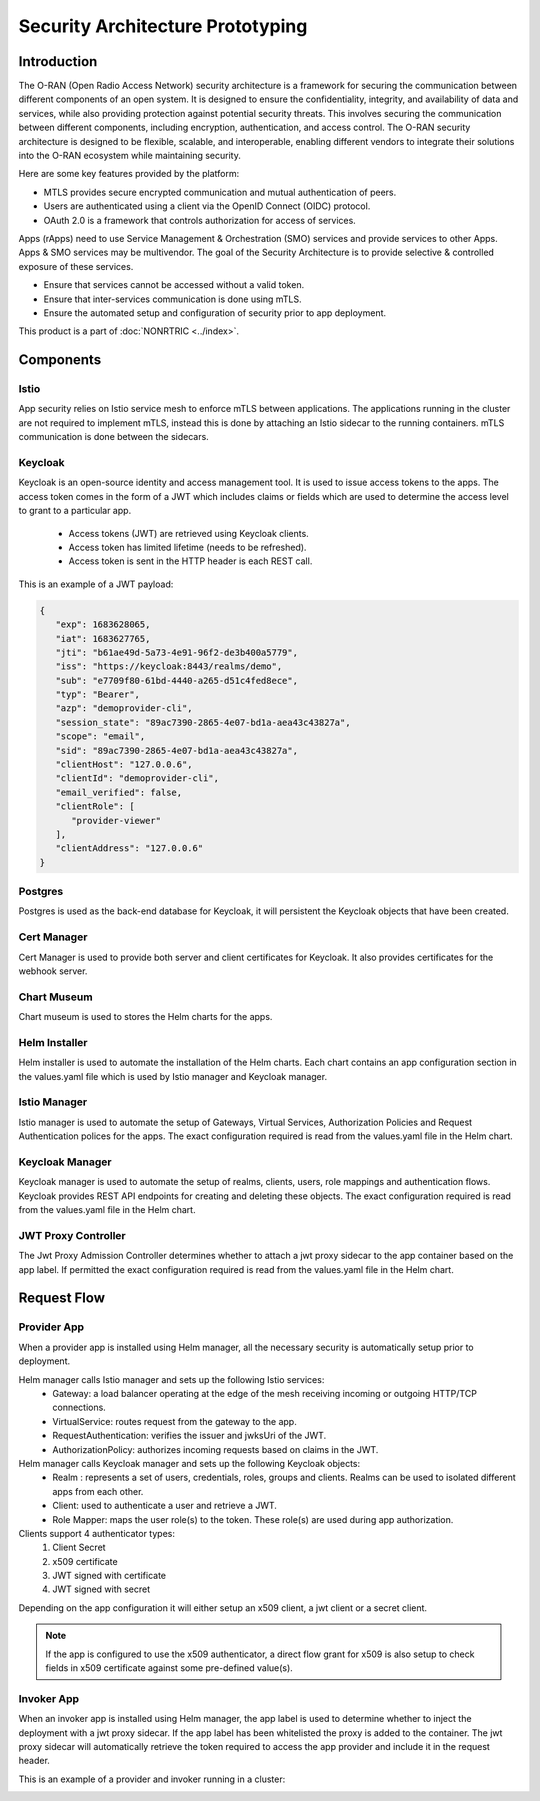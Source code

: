 .. This work is licensed under a Creative Commons Attribution 4.0 International License.
.. SPDX-License-Identifier: CC-BY-4.0
.. Copyright (C) 2023 Nordix

#################################
Security Architecture Prototyping
#################################

************
Introduction
************
The O-RAN (Open Radio Access Network) security architecture is a framework for securing the communication between different
components of an open system. It is designed to ensure the confidentiality, integrity, and availability of data and services,
while also providing protection against potential security threats.
This involves securing the communication between different components, including encryption, authentication, and access control.
The O-RAN security architecture is designed to be flexible, scalable, and interoperable, enabling different vendors to integrate their solutions into the O-RAN ecosystem while maintaining security.

Here are some key features provided by the platform:

* MTLS provides secure encrypted communication and mutual authentication of peers.
* Users are authenticated using a client via the OpenID Connect (OIDC) protocol.
* OAuth 2.0 is a framework that controls authorization for access of services.

Apps (rApps) need to use Service Management & Orchestration (SMO) services and provide services to other Apps.
Apps & SMO services may be multivendor.
The goal of the Security Architecture is to provide selective & controlled exposure of these services.

* Ensure that services cannot be accessed without a valid token.
* Ensure that inter-services communication is done using mTLS.
* Ensure the automated setup and configuration of security prior to app deployment.

This product is a part of :doc:`NONRTRIC <../index>`.

**********
Components
**********

======
Istio
======
App security relies on Istio service mesh to enforce mTLS between applications.
The applications running in the cluster are not required to implement mTLS,
instead this is done by attaching an Istio sidecar to the running containers.
mTLS communication is done between the sidecars.


.. image:: ./se-service-mesh-architecture.png
   :width: 1000pt

========
Keycloak
========
Keycloak is an open-source identity and access management tool.
It is used to issue access tokens to the apps.
The access token comes in the form of a JWT which includes claims or fields which are used to determine the access level to grant to a particular app.

 * Access tokens (JWT) are retrieved using Keycloak clients.
 * Access token has limited lifetime (needs to be refreshed).
 * Access token is sent in the HTTP header is each REST call.

This is an example of a JWT payload:

.. code-block:: javascript

   {
      "exp": 1683628065,
      "iat": 1683627765,
      "jti": "b61ae49d-5a73-4e91-96f2-de3b400a5779",
      "iss": "https://keycloak:8443/realms/demo",
      "sub": "e7709f80-61bd-4440-a265-d51c4fed8ece",
      "typ": "Bearer",
      "azp": "demoprovider-cli",
      "session_state": "89ac7390-2865-4e07-bd1a-aea43c43827a",
      "scope": "email",
      "sid": "89ac7390-2865-4e07-bd1a-aea43c43827a",
      "clientHost": "127.0.0.6",
      "clientId": "demoprovider-cli",
      "email_verified": false,
      "clientRole": [
         "provider-viewer"
      ],
      "clientAddress": "127.0.0.6"
   }

.. image:: ./se-istio-authorization.png
   :width: 1000pt

========
Postgres
========
Postgres is used as the back-end database for Keycloak, it will persistent the Keycloak objects that have been created.

============
Cert Manager
============
Cert Manager is used to provide both server and client certificates for Keycloak.
It also provides certificates for the webhook server.

============
Chart Museum
============
Chart museum is used to  stores the Helm charts for the apps.

==============
Helm Installer
==============
Helm installer is used to automate the installation of the Helm charts.
Each chart contains an app configuration section in the values.yaml file which is used by Istio manager and Keycloak manager.

==============
Istio Manager
==============
Istio manager is used to automate the setup of Gateways, Virtual Services, Authorization Policies
and Request Authentication polices for the apps.
The exact configuration required is read from the values.yaml file in the Helm chart.

================
Keycloak Manager
================
Keycloak manager is used to automate the setup of realms, clients, users, role mappings and authentication flows.
Keycloak provides REST API endpoints for creating and deleting these objects.
The exact configuration required is read from the values.yaml file in the Helm chart.

====================
JWT Proxy Controller
====================
The Jwt Proxy Admission Controller determines whether to attach a jwt proxy sidecar to the app container based on the app label.
If permitted the exact configuration required is read from the values.yaml file in the Helm chart.

.. image:: ./se-jwt-proxy.png
   :width: 1000pt


************
Request Flow
************

.. image:: ./se-request-flow.png
   :width: 1000pt

============
Provider App
============
When a provider app is installed using Helm manager, all the necessary security is automatically setup prior to deployment.

Helm manager calls Istio manager and sets up the following Istio services:
 * Gateway: a load balancer operating at the edge of the mesh receiving incoming or outgoing HTTP/TCP connections.
 * VirtualService: routes request from the gateway to the app.
 * RequestAuthentication: verifies the issuer and jwksUri of the JWT.
 * AuthorizationPolicy: authorizes incoming requests based on claims in the JWT.

Helm manager calls Keycloak manager and sets up the following Keycloak objects:
 * Realm : represents a set of users, credentials, roles, groups and clients. Realms can be used to isolated different apps from each other.
 * Client: used to authenticate a user and retrieve a JWT.
 * Role Mapper: maps the user role(s) to the token. These role(s) are used during app authorization.

Clients support 4 authenticator types:
 #. Client Secret
 #. x509 certificate
 #. JWT signed with certificate
 #. JWT signed with secret

Depending on the app configuration it will either setup an x509 client, a jwt client or a secret client.

.. note:: If the app is configured to use the x509 authenticator, a direct flow grant for x509 is also setup to check fields in x509 certificate against some pre-defined value(s).

===========
Invoker App
===========
When an invoker app is installed using Helm manager,
the app label is used to determine whether to inject the deployment with a jwt proxy sidecar.
If the app label has been whitelisted the proxy is added to the container.
The jwt proxy sidecar will automatically retrieve the token required to access the app provider and include it in the request header.

.. image:: ./se-app-invoker-flow.png
   :width: 1000pt

This is an example of a provider and invoker running in a cluster:

.. image:: ./se-rapp-jwt.png
   :width: 1000pt
